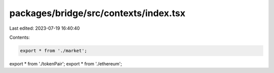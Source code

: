 packages/bridge/src/contexts/index.tsx
======================================

Last edited: 2023-07-19 16:40:40

Contents:

.. code-block:: tsx

    export * from './market';
export * from './tokenPair';
export * from './ethereum';


